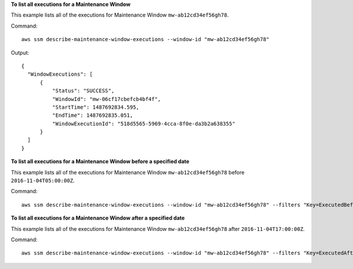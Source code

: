 **To list all executions for a Maintenance Window**

This example lists all of the executions for Maintenance Window ``mw-ab12cd34ef56gh78``.

Command::

  aws ssm describe-maintenance-window-executions --window-id "mw-ab12cd34ef56gh78"

Output::

  {
    "WindowExecutions": [
        {
            "Status": "SUCCESS",
            "WindowId": "mw-06cf17cbefcb4bf4f",
            "StartTime": 1487692834.595,
            "EndTime": 1487692835.051,
            "WindowExecutionId": "518d5565-5969-4cca-8f0e-da3b2a638355"
        }
    ]
  }

**To list all executions for a Maintenance Window before a specified date**

This example lists all of the executions for Maintenance Window ``mw-ab12cd34ef56gh78`` before ``2016-11-04T05:00:00Z``.

Command::

  aws ssm describe-maintenance-window-executions --window-id "mw-ab12cd34ef56gh78" --filters "Key=ExecutedBefore,Values=2016-11-04T05:00:00Z"
  
**To list all executions for a Maintenance Window after a specified date**

This example lists all of the executions for Maintenance Window ``mw-ab12cd34ef56gh78`` after ``2016-11-04T17:00:00Z``.

Command::

  aws ssm describe-maintenance-window-executions --window-id "mw-ab12cd34ef56gh78" --filters "Key=ExecutedAfter,Values=2016-11-04T17:00:00Z"